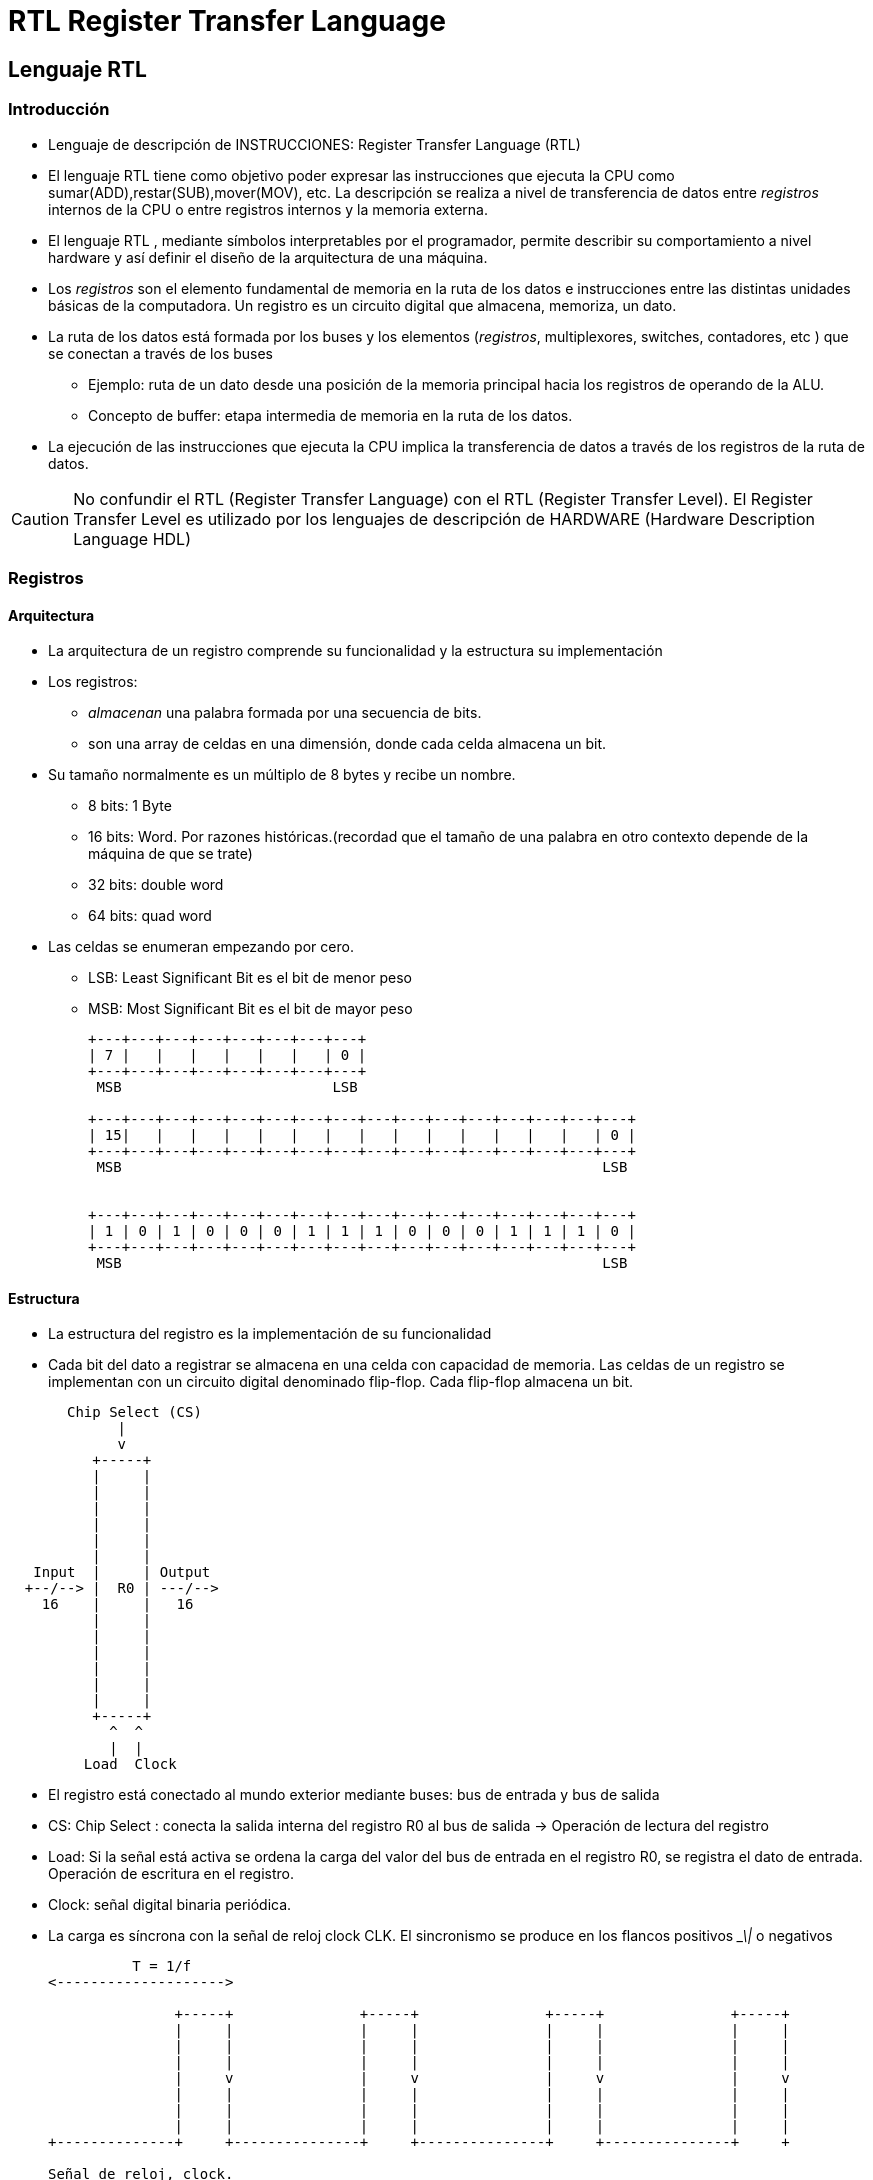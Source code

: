 RTL Register Transfer Language
==============================

:doctitle: RTL Register Transfer Language

[[RTL_lang]]
Lenguaje RTL
------------



Introducción
~~~~~~~~~~~~

* Lenguaje de descripción de INSTRUCCIONES: Register Transfer Language (RTL)

* El lenguaje RTL tiene como objetivo poder expresar las instrucciones que ejecuta la CPU como sumar(ADD),restar(SUB),mover(MOV), etc. La descripción se realiza a nivel de transferencia de datos entre 'registros' internos de la CPU o entre registros internos y la memoria externa. 
* El lenguaje RTL , mediante símbolos interpretables por el programador, permite describir su comportamiento a nivel hardware y así definir el diseño de la arquitectura de una máquina.
* Los 'registros' son el elemento fundamental de memoria en la ruta de los datos e instrucciones entre las distintas unidades básicas de la computadora. Un registro es un circuito digital que almacena, memoriza, un dato.
* La ruta de los datos está formada por los buses y los elementos ('registros', multiplexores, switches, contadores, etc ) que se conectan a través de los buses
** Ejemplo: ruta de un dato desde una posición de la memoria principal hacia los registros de operando de la ALU.
** Concepto de buffer: etapa intermedia de memoria en la ruta de los datos.
* La ejecución de las instrucciones que ejecuta la CPU implica la transferencia de datos a través de los registros de la ruta de datos.

CAUTION: No confundir el RTL (Register Transfer Language) con el RTL (Register Transfer Level). El Register Transfer Level es utilizado por los lenguajes de descripción de HARDWARE (Hardware Description Language HDL)

Registros 
~~~~~~~~~

ifdef::backend-slidy2[>>>]

Arquitectura
^^^^^^^^^^^^


* La arquitectura de un registro comprende su funcionalidad y la estructura su implementación
* Los registros:
** 'almacenan' una palabra formada por una secuencia de bits.
** son una array de celdas en una dimensión, donde cada celda almacena un bit.
* Su tamaño normalmente es un múltiplo de 8 bytes y recibe un nombre.
** 8 bits: 1 Byte
** 16 bits: Word. Por razones históricas.(recordad que el tamaño de una palabra en otro contexto depende de la máquina de que se trate)
** 32 bits: double word
** 64 bits: quad word
* Las celdas se enumeran empezando por cero.
** LSB: Least Significant Bit es el bit de menor peso
** MSB: Most Significant Bit es el bit de mayor peso
+

[ditaa]
----------------------------------------------------------------------

+---+---+---+---+---+---+---+---+
| 7 |   |   |   |   |   |   | 0 |
+---+---+---+---+---+---+---+---+
 MSB                         LSB  

+---+---+---+---+---+---+---+---+---+---+---+---+---+---+---+---+
| 15|   |   |   |   |   |   |   |   |   |   |   |   |   |   | 0 |
+---+---+---+---+---+---+---+---+---+---+---+---+---+---+---+---+
 MSB                                                         LSB


+---+---+---+---+---+---+---+---+---+---+---+---+---+---+---+---+
| 1 | 0 | 1 | 0 | 0 | 0 | 1 | 1 | 1 | 0 | 0 | 0 | 1 | 1 | 1 | 0 |
+---+---+---+---+---+---+---+---+---+---+---+---+---+---+---+---+
 MSB                                                         LSB
----------------------------------------------------------------------

Estructura
^^^^^^^^^^

* La  estructura del registro es la implementación de su funcionalidad
* Cada bit del dato a registrar se almacena en una celda con capacidad de memoria. Las celdas de un registro se implementan con un circuito digital denominado flip-flop. Cada flip-flop almacena un bit.

[ditaa]
----------------------------------------------------------------------
       Chip Select (CS)
             |
             v
          +-----+        
          |     |        
          |     |        
          |     |        
          |     |        
          |     |        
          |     |        
   Input  |     | Output       
  +--/--> |  R0 | ---/-->
    16    |     |   16       
          |     |        
          |     |        
          |     |        
          |     |        
          |     |        
          |     |        
          +-----+   
            ^  ^
            |  |
         Load  Clock

----------------------------------------------------------------------

*  El registro está conectado al mundo exterior mediante buses: bus de entrada y bus de salida
* CS: Chip Select : conecta la salida interna del registro R0 al bus de salida -> Operación de lectura del registro
* Load: Si la señal está activa se ordena la carga del valor del bus de entrada en el registro R0, se registra el dato de entrada. Operación de escritura en el registro.
* Clock: señal digital binaria periódica.
* La carga es síncrona con la señal de reloj clock CLK. El sincronismo se produce en los flancos positivos '_\|'  o negativos
+

[ditaa]
----------------------------------------------------------------------
          T = 1/f
<-------------------->

               +-----+               +-----+               +-----+               +-----+            
               |     |               |     |               |     |               |     |  
               |     |               |     |               |     |               |     |         
               |     |               |     |               |     |               |     |             
               |     v               |     v               |     v               |     v    
               |     |               |     |               |     |               |     |               
               |     |               |     |               |     |               |     |     
               |     |               |     |               |     |               |     |               
+--------------+     +---------------+     +---------------+     +---------------+     +

Señal de reloj, clock.

----------------------------------------------------------------------


Símbolos
~~~~~~~~

* Los nombres de los registros se expresan mediante mayúsculas
** PC: Program Counter
** IR: Instruction Regiter
** R2: Registro 2
* Secciones de un registro
** PC(L) : Byte de menor peso del registro contador de programa
** PC(H) : Byte de mayor peso del registro contador de programa
** PC(7:0): Secuencia de bits de la posición cero hasta la posición séptima del registro contador de programa.


Sentencias RTL
~~~~~~~~~~~~~~
ifdef::backend-slidy2[>>>]

Operaciones y Sentencias RTL
^^^^^^^^^^^^^^^^^^^^^^^^^^^^

* En lenguaje RTL entendemos por sentencia una expresión que implica realizar operaciones con los registros.
* Operaciones RTL:
** transferencias entre registros, suma del contenido de dos registros, invertir el contenido de un registro, etc

Microoperación
^^^^^^^^^^^^^^

* MICROoperaciones: operaciones realizadas por el MICROprocesador internamente, al ejecutar una Instrucción Máquina.
** Ejemplos: escribir en un registro, orden de lectura a la M.Principal, leer de un registro, Decodificar una instrucción, incrementar un contador, sumar (microordenes al circuito sumador), desplazamiento de los bits de un registro, lógica AND,  etc...
* La operación de escribir en un registro o leer en un registro para la CPU es una microoperación.




Transferencia entre registros
^^^^^^^^^^^^^^^^^^^^^^^^^^^^^

* Operador transferencia <-
* Sentencia transferencia: R2<-R1
** A R1 se le llama registro fuente y a R2 registro destino
** Copiamos el contenido del registro R1 en el registro R2


Sentencia Condicional
^^^^^^^^^^^^^^^^^^^^^

* If (K1=1) then R2<-R1
** K1:R2<-R1
** La transferencia o copia se realiza únicamente si K1 es verdad es decir K1 vale el valor lógico 1.


Sentencia Concurrente
^^^^^^^^^^^^^^^^^^^^^

* Operador coma
* K3:R2<-R1,R3<-R1
** Si K3 es verdad el contenido de R1 se copia en R2 y R3

Referencia a la Memoria Principal
^^^^^^^^^^^^^^^^^^^^^^^^^^^^^^^^^

* Se utilizan los corchetes y el símbolo M.
* M[0x80000] : contenido de la posición de memoria 0x8000
* AC <- M[0x80000] : copiar  el contenido de memoria de la posición 0x8000 al registro AC
* AC <- M[AC] : copiar el contenido de la posición de memoria a la que *apunta* el registro AC en el registro AC
* M[0x8000] <- AC: copiar el contenido del registro AC en la posición de Memoria 0x8000
** M[0x8000] <- R[AC]: copiar el contenido del registro AC en la posición de Memoria 0x8000


Left-Right Value
^^^^^^^^^^^^^^^^

* Este concepto se utiliza en el lenguaje C al definir la sentencia asignación '='
* M[0x1000] <- M[0x2000]
** El contenido de la posición 0x2000 se copia en la posición 0x1000
** Lo que hay a la derecha del operador <- se evalua y se obtiene un VALOR
** Lo que hay a la izda del operador <- es una DIRECCION o REFERENCIA a Memoria (Principal o Registro)


Ejemplos RTL con expresiones aritmetico-lógicas
~~~~~~~~~~~~~~~~~~~~~~~~~~~~~~~~~~~~~~~~~~~~~~~

* AC <- R1 v R2 
** Operación lógica OR
* (K1+K2):R1 <- R2+R3,R4<-R5^R6
** El símbolo '+' tiene dos significados: booleano o aritmético.
*** En k1+k2 tiene significado booleano: or. Aquí no tiene sentido la suma aritmética de señales lógicas. Tiene sentido evaluar si la señales están activas o no.
*** En R2+R3 tiene significado aritmético. 
* Para indicar prioridad en una expresión utilizaremos los paréntesis.

